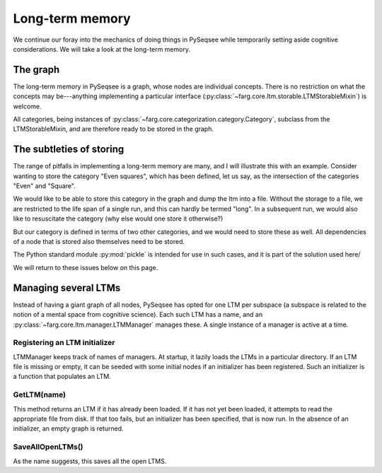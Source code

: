 Long-term memory
==================

We continue our foray into the mechanics of doing things in PySeqsee while temporarily setting aside
cognitive considerations. We will take a look at the long-term memory.

The graph
-----------

The long-term memory in PySeqsee is a graph, whose nodes are individual concepts. There is no
restriction on what the concepts may be---anything implementing a particular interface
(:py:class:`~farg.core.ltm.storable.LTMStorableMixin`) is welcome.

All categories, being instances of :py:class:`~farg.core.categorization.category.Category`, subclass
from the LTMStorableMixin, and are therefore ready to be stored in the graph.

The subtleties of storing
---------------------------

The range of pitfalls in implementing a long-term memory are many, and I will illustrate this with
an example. Consider wanting to store the category "Even squares", which has been defined, let us say,
as the intersection of the categories "Even" and "Square".

We would like to be able to store this category in the graph and dump the ltm into a file. Without
the storage to a file, we are restricted to the life span of a single run, and this can hardly be termed
"long". In a subsequent run, we would also like to resuscitate the category (why else would one store
it otherwise?)

But our category is defined in terms of two other categories, and we would need to store these as
well. All dependencies of a node that is stored also themselves need to be stored.

The Python standard module :py:mod:`pickle` is intended for use in such cases, and it is part of the
solution used here/

We will return to these issues below on this page.

Managing several LTMs
-----------------------

Instead of having a giant graph of all nodes, PySeqsee has opted for one LTM per subspace (a subspace
is related to the notion of a mental space from cognitive science). Each such LTM has a name, and an
:py:class:`~farg.core.ltm.manager.LTMManager` manages these. A single instance of a manager is active
at a time.

.. TODO::

  Write about when and where this is set up.

Registering an LTM initializer
^^^^^^^^^^^^^^^^^^^^^^^^^^^^^^^^

LTMManager keeps track of names of managers. At startup, it lazily loads the LTMs in a particular directory.
If an LTM file is missing or empty, it can be seeded with some initial nodes if an initializer has been
registered. Such an initializer is a function that populates an LTM.

GetLTM(name)
^^^^^^^^^^^^^^

This method returns an LTM if it has already been loaded. If it has not yet been loaded, it attempts
to read the appropriate file from disk. If that too fails, but an initializer has been specified,
that is now run. In the absence of an initializer, an empty graph is returned.

SaveAllOpenLTMs()
^^^^^^^^^^^^^^^^^^

As the name suggests, this saves all the open LTMS.

